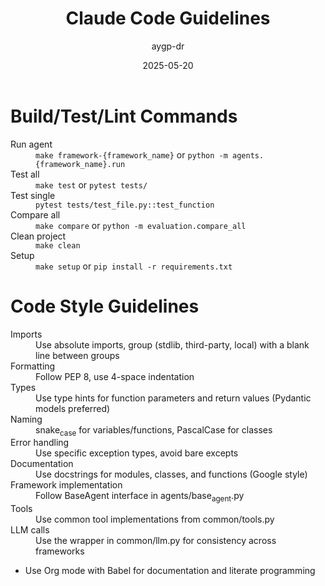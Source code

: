 #+TITLE: Claude Code Guidelines
#+AUTHOR: aygp-dr
#+DATE: 2025-05-20
#+PROPERTY: header-args :mkdirp yes :session *Python* :results output

* Build/Test/Lint Commands
- Run agent :: =make framework-{framework_name}= or =python -m agents.{framework_name}.run=
- Test all :: =make test= or =pytest tests/=
- Test single :: =pytest tests/test_file.py::test_function=
- Compare all :: =make compare= or =python -m evaluation.compare_all=
- Clean project :: =make clean=
- Setup :: =make setup= or =pip install -r requirements.txt=

* Code Style Guidelines
- Imports :: Use absolute imports, group (stdlib, third-party, local) with a blank line between groups
- Formatting :: Follow PEP 8, use 4-space indentation
- Types :: Use type hints for function parameters and return values (Pydantic models preferred)
- Naming :: snake_case for variables/functions, PascalCase for classes
- Error handling :: Use specific exception types, avoid bare excepts
- Documentation :: Use docstrings for modules, classes, and functions (Google style)
- Framework implementation :: Follow BaseAgent interface in agents/base_agent.py
- Tools :: Use common tool implementations from common/tools.py
- LLM calls :: Use the wrapper in common/llm.py for consistency across frameworks
- Use Org mode with Babel for documentation and literate programming